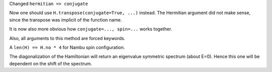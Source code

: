 Changed ``hermitian => conjugate``

Now one should use ``H.transpose(conjugate=True, ...)``
instead. The Hermitian argument did not make sense, since
the transpose was implicit of the function name.

It is now also more obvious how ``conjugate=..., spin=...``
works together.

Also, all arguments to this method are forced keywords.

A ``len(H) == H.no * 4`` for Nambu spin configuration.

The diagonalization of the Hamiltonian will return
an eigenvalue symmetric spectrum (about E=0).
Hence this one will be dependent on the shift of the
spectrum.
